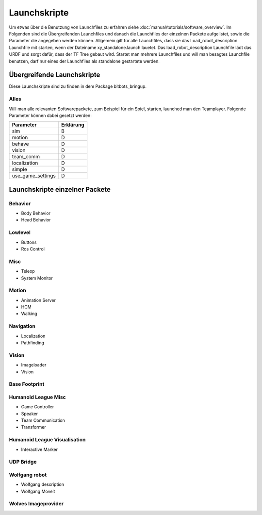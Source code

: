=============
Launchskripte
=============

Um etwas über die Benutzung von Launchfiles zu erfahren siehe :doc:`manual/tutorials/software_overview`.
Im Folgenden sind die Übergreifenden Launchfiles und danach die Launchfiles der einzelnen Packete aufgelistet, sowie die Parameter die angegeben werden können.
Allgemein gilt für alle Launchfiles, dass sie das Load_robot_description Launchfile mit starten, wenn der Dateiname xy_standalone.launch lauetet. Das load_robot_description Launchfile lädt das URDF und sorgt dafür, dass der TF Tree gebaut wird. Startet man mehrere Launchfiles und will man besagtes Launchfile benutzen, darf nur eines der Launchfiles als standalone gestartete werden.

Übergreifende Launchskripte
===========================
Diese Launchskripte sind zu finden in dem Package bitbots_bringup.

Alles
_________________________________________
Will man alle relevanten Softwarepackete, zum Beispiel für ein Spiel, starten, launched man den Teamplayer. Folgende Parameter können dabei gesetzt werden:

+------------------+------------+
|Parameter         |  Erklärung |
+==================+============+
|sim               | B          |
+------------------+------------+
|motion            | D          |
+------------------+------------+
|behave            | D          |
+------------------+------------+
|vision            | D          |
+------------------+------------+
|team_comm         | D          |
+------------------+------------+
|localization      | D          |
+------------------+------------+
|simple            | D          |
+------------------+------------+
|use_game_settings | D          |
+------------------+------------+





Launchskripte einzelner Packete
===============================
Behavior
________
- Body Behavior
- Head Behavior

Lowlevel
________
- Buttons
- Ros Control

Misc
____
- Teleop
- System Monitor

Motion
_______
- Animation Server
- HCM
- Walking

Navigation
__________
- Localization
- Pathfinding

Vision
______
- Imageloader
- Vision

Base Footprint
______________

Humanoid League Misc
____________________
- Game Controller
- Speaker
- Team Communication
- Transformer

Humanoid League Visualisation
_____________________________
- Interactive Marker

UDP Bridge
__________

Wolfgang robot
______________
- Wolfgang description
- Wolfgang Moveit

Wolves Imageprovider
____________________




